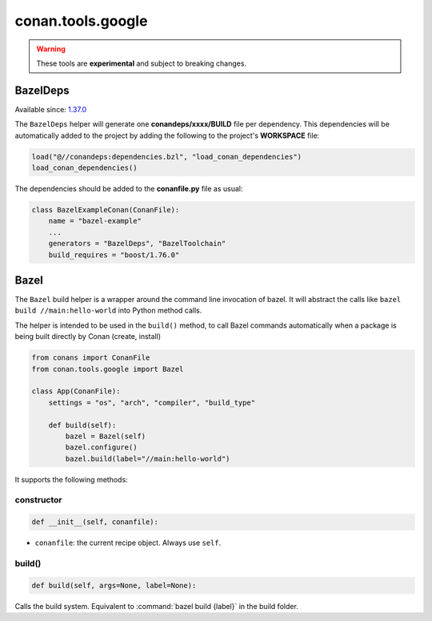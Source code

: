 .. _conan_tools_google:

conan.tools.google
==================

.. warning::

    These tools are **experimental** and subject to breaking changes.


BazelDeps
---------

Available since: `1.37.0 <https://github.com/conan-io/conan/releases/tag/1.37.0>`_

The ``BazelDeps`` helper will generate one **conandeps/xxxx/BUILD** file per dependency. This dependencies will be
automatically added to the project by adding the following to the project's **WORKSPACE** file:


.. code-block:: text

    load("@//conandeps:dependencies.bzl", "load_conan_dependencies")
    load_conan_dependencies()


The dependencies should be added to the **conanfile.py** file as usual:

.. code-block:: python

    class BazelExampleConan(ConanFile):
        name = "bazel-example"
        ...
        generators = "BazelDeps", "BazelToolchain"
        build_requires = "boost/1.76.0"

Bazel
-----
The ``Bazel`` build helper is a wrapper around the command line invocation of bazel. It will abstract the
calls like ``bazel build //main:hello-world`` into Python method calls.

The helper is intended to be used in the ``build()`` method, to call Bazel commands automatically
when a package is being built directly by Conan (create, install)


.. code-block:: python

    from conans import ConanFile
    from conan.tools.google import Bazel

    class App(ConanFile):
        settings = "os", "arch", "compiler", "build_type"

        def build(self):
            bazel = Bazel(self)
            bazel.configure()
            bazel.build(label="//main:hello-world")

It supports the following methods:

constructor
+++++++++++

.. code:: python

    def __init__(self, conanfile):

- ``conanfile``: the current recipe object. Always use ``self``.


build()
+++++++

.. code:: python

    def build(self, args=None, label=None):


Calls the build system. Equivalent to :command:`bazel build {label}` in the build folder.
